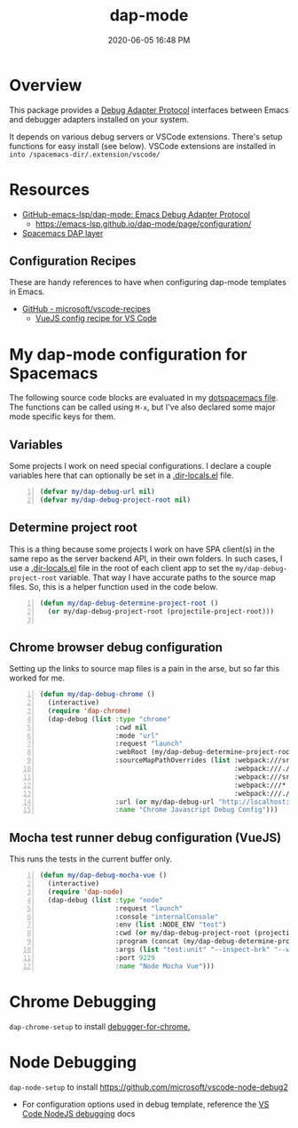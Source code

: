 #+title: dap-mode
#+date: 2020-06-05 16:48 PM
#+updated: 2021-07-02 14:17 PM
#+roam_tags: emacs spacemacs

* Overview
  This package provides a [[https://microsoft.github.io/debug-adapter-protocol/][Debug Adapter Protocol]] interfaces between Emacs and
  debugger adapters installed on your system.

  It depends on various debug servers or VSCode extensions. There's setup
  functions for easy install (see below). VSCode extensions are installed in
  ~into /spacemacs-dir/.extension/vscode/~
* Resources
  - [[https://github.com/emacs-lsp/dap-mode][GitHub-emacs-lsp/dap-mode: Emacs Debug Adapter Protocol]]
    - https://emacs-lsp.github.io/dap-mode/page/configuration/
  - [[https://develop.spacemacs.org/layers/+tools/dap/README.html][Spacemacs DAP layer]]

** Configuration Recipes
   These are handy references to have when configuring dap-mode templates in
   Emacs.
   - [[https://github.com/Microsoft/vscode-recipes][GitHub - microsoft/vscode-recipes]]
     - [[https://github.com/Microsoft/vscode-recipes/blob/master/vuejs-cli/README.md][VueJS config recipe for VS Code]]


* My dap-mode configuration for Spacemacs
  The following source code blocks are evaluated in my [[https://github.com/apmiller108/dotfiles/blob/master/emacs/spacemacs][dotspacemacs file]]. The
  functions can be called using ~M-x~, but I've also declared some major mode
  specific keys for them.

** Variables
   Some projects I work on need special configurations. I declare a couple
   variables here that can optionally be set in a [[https://www.gnu.org/software/emacs/manual/html_node/emacs/Directory-Variables.html][.dir-locals.el]] file.

   #+begin_src emacs-lisp +n :results silent
     (defvar my/dap-debug-url nil)
     (defvar my/dap-debug-project-root nil)
   #+end_src

** Determine project root
   This is a thing because some projects I work on have SPA client(s) in the
   same repo as the server backend API, in their own folders. In such cases, I
   use a [[https://www.gnu.org/software/emacs/manual/html_node/emacs/Directory-Variables.html][.dir-locals.el]] file in the root of each client app to set the
   ~my/dap-debug-project-root~ variable. That way I have accurate paths to the
   source map files. So, this is a helper function used in the code below.

   #+begin_src emacs-lisp +n :results silent
      (defun my/dap-debug-determine-project-root ()
        (or my/dap-debug-project-root (projectile-project-root)))

   #+end_src

** Chrome browser debug configuration
   Setting up the links to source map files is a pain in the arse, but so far
   this worked for me.
   
   #+begin_src emacs-lisp +n :results silent
     (defun my/dap-debug-chrome ()
       (interactive)
       (require 'dap-chrome)
       (dap-debug (list :type "chrome"
                        :cwd nil
                        :mode "url"
                        :request "launch"
                        :webRoot (my/dap-debug-determine-project-root)
                        :sourceMapPathOverrides (list :webpack:///src/* (concat (my/dap-debug-determine-project-root) "src/*")
                                                      :webpack:///./src/* (concat (my/dap-debug-determine-project-root) "src/*")
                                                      :webpack:///src/* (concat (my/dap-debug-determine-project-root) "src/*")
                                                      :webpack:///* "*"
                                                      :webpack:///./node_modules/* (concat (my/dap-debug-determine-project-root) "node_modules/*"))
                        :url (or my/dap-debug-url "http://localhost:8080")
                        :name "Chrome Javascript Debug Config")))
   #+end_src
** Mocha test runner debug configuration (VueJS)
   This runs the tests in the current buffer only.

    #+begin_src emacs-lisp +n :results silent
      (defun my/dap-debug-mocha-vue ()
        (interactive)
        (require 'dap-node)
        (dap-debug (list :type "node"
                         :request "launch"
                         :console "internalConsole"
                         :env (list :NODE_ENV "test")
                         :cwd (or my/dap-debug-project-root (projectile-project-root))
                         :program (concat (my/dap-debug-determine-project-root) "node_modules/@vue/cli-service/bin/vue-cli-service.js")
                         :args (list "test:unit" "--inspect-brk" "--watch" "--timeout" "999999" "--include" "tests/setup.js" (buffer-file-name))
                         :port 9229
                         :name "Node Mocha Vue")))
    #+end_src
* Chrome Debugging
  =dap-chrome-setup= to install [[https://marketplace.visualstudio.com/items?itemName=msjsdiag.debugger-for-chrome][debugger-for-chrome.]] 
  
* Node Debugging
  ~dap-node-setup~ to install https://github.com/microsoft/vscode-node-debug2

  - For configuration options used in debug template, reference the
    [[https://code.visualstudio.com/docs/nodejs/nodejs-debugging][VS Code NodeJS debugging]] docs
